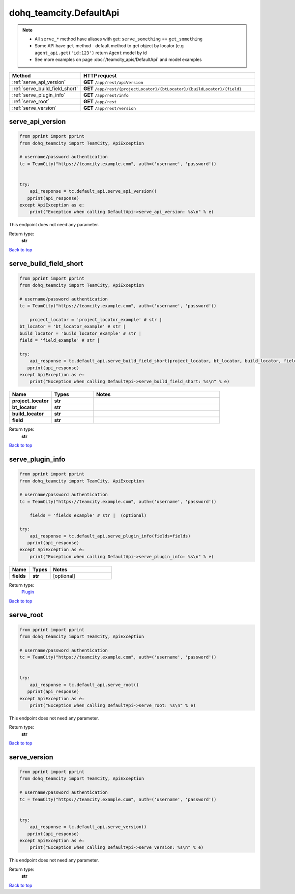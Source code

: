 dohq_teamcity.DefaultApi
######################################

.. note::

   + All ``serve_*`` method have aliases with get: ``serve_something`` == ``get_something``
   + Some API have ``get`` method - default method to get object by locator (e.g ``agent_api.get('id:123')`` return ``Agent`` model by id
   + See more examples on page :doc:`/teamcity_apis/DefaultApi` and model examples

.. list-table::
   :widths: 20 80
   :header-rows: 1

   * - Method
     - HTTP request
   * - :ref:`serve_api_version`
     - **GET** ``/app/rest/apiVersion``
   * - :ref:`serve_build_field_short`
     - **GET** ``/app/rest/{projectLocator}/{btLocator}/{buildLocator}/{field}``
   * - :ref:`serve_plugin_info`
     - **GET** ``/app/rest/info``
   * - :ref:`serve_root`
     - **GET** ``/app/rest``
   * - :ref:`serve_version`
     - **GET** ``/app/rest/version``

.. _serve_api_version:

serve_api_version
-----------------

.. code-block:: python

    from pprint import pprint
    from dohq_teamcity import TeamCity, ApiException

    # username/password authentication
    tc = TeamCity("https://teamcity.example.com", auth=('username', 'password'))

    
    try:
        api_response = tc.default_api.serve_api_version()
       pprint(api_response)
    except ApiException as e:
        print("Exception when calling DefaultApi->serve_api_version: %s\n" % e)


This endpoint does not need any parameter.

Return type:
    **str**

`Back to top <#>`_

.. _serve_build_field_short:

serve_build_field_short
-----------------

.. code-block:: python

    from pprint import pprint
    from dohq_teamcity import TeamCity, ApiException

    # username/password authentication
    tc = TeamCity("https://teamcity.example.com", auth=('username', 'password'))

        project_locator = 'project_locator_example' # str | 
    bt_locator = 'bt_locator_example' # str | 
    build_locator = 'build_locator_example' # str | 
    field = 'field_example' # str | 

    try:
        api_response = tc.default_api.serve_build_field_short(project_locator, bt_locator, build_locator, field)
       pprint(api_response)
    except ApiException as e:
        print("Exception when calling DefaultApi->serve_build_field_short: %s\n" % e)



.. list-table::
   :widths: 20 20 60
   :header-rows: 1

   * - Name
     - Types
     - Notes

   * - **project_locator**
     - **str**
     - 
   * - **bt_locator**
     - **str**
     - 
   * - **build_locator**
     - **str**
     - 
   * - **field**
     - **str**
     - 

Return type:
    **str**

`Back to top <#>`_

.. _serve_plugin_info:

serve_plugin_info
-----------------

.. code-block:: python

    from pprint import pprint
    from dohq_teamcity import TeamCity, ApiException

    # username/password authentication
    tc = TeamCity("https://teamcity.example.com", auth=('username', 'password'))

        fields = 'fields_example' # str |  (optional)

    try:
        api_response = tc.default_api.serve_plugin_info(fields=fields)
       pprint(api_response)
    except ApiException as e:
        print("Exception when calling DefaultApi->serve_plugin_info: %s\n" % e)



.. list-table::
   :widths: 20 20 60
   :header-rows: 1

   * - Name
     - Types
     - Notes

   * - **fields**
     - **str**
     - [optional] 

Return type:
    `Plugin <../models/Plugin.html>`_

`Back to top <#>`_

.. _serve_root:

serve_root
-----------------

.. code-block:: python

    from pprint import pprint
    from dohq_teamcity import TeamCity, ApiException

    # username/password authentication
    tc = TeamCity("https://teamcity.example.com", auth=('username', 'password'))

    
    try:
        api_response = tc.default_api.serve_root()
       pprint(api_response)
    except ApiException as e:
        print("Exception when calling DefaultApi->serve_root: %s\n" % e)


This endpoint does not need any parameter.

Return type:
    **str**

`Back to top <#>`_

.. _serve_version:

serve_version
-----------------

.. code-block:: python

    from pprint import pprint
    from dohq_teamcity import TeamCity, ApiException

    # username/password authentication
    tc = TeamCity("https://teamcity.example.com", auth=('username', 'password'))

    
    try:
        api_response = tc.default_api.serve_version()
       pprint(api_response)
    except ApiException as e:
        print("Exception when calling DefaultApi->serve_version: %s\n" % e)


This endpoint does not need any parameter.

Return type:
    **str**

`Back to top <#>`_

